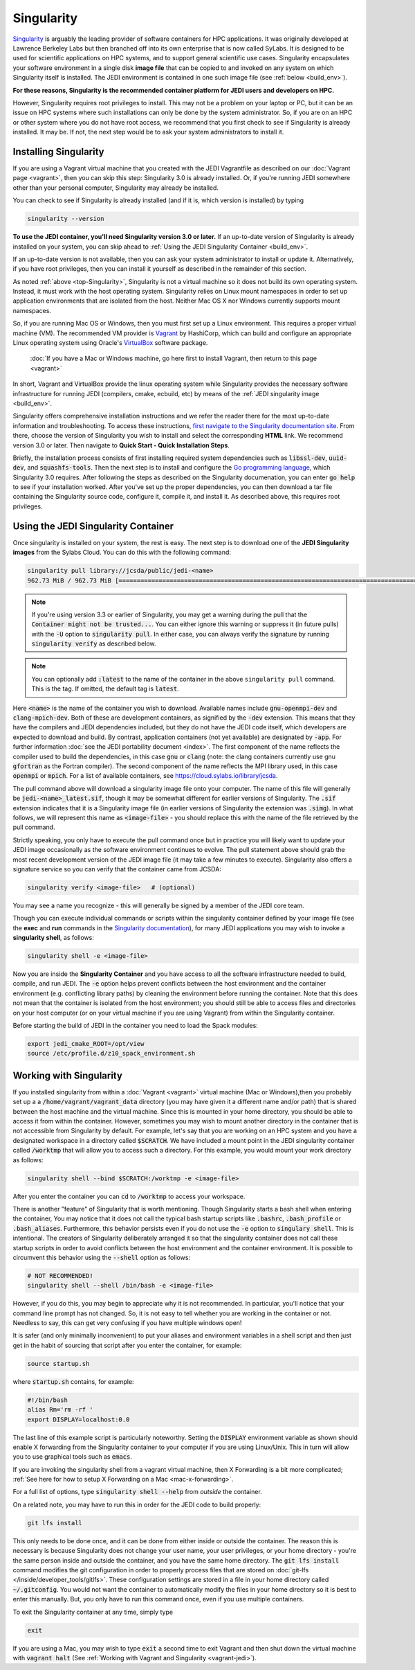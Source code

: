 .. _top-Singularity:

Singularity
===========

`Singularity <https://www.sylabs.io/docs/>`_ is arguably the leading provider of
software containers for HPC applications. It was originally developed at
Lawrence Berkeley Labs but then branched off into its own enterprise that is
now called SyLabs.  It is designed to be used for scientific applications on
HPC systems, and to support general scientific use cases.  Singularity encapsulates
your software environment in a single disk **image file** that can be copied to
and invoked on any system on which Singularity itself is installed.
The JEDI environment is contained in one such image file (see :ref:`below <build_env>`).

**For these reasons, Singularity is the recommended container platform for JEDI users and developers on HPC.**

However, Singularity requires root privileges to install. This may not be a
problem on your laptop or PC, but it can be an issue on HPC systems where such
installations can only be done by the system administrator. So, if you are on an
HPC or other system where you do not have root access, we recommend that you
first check to see if Singularity is already installed. It may be.
If not, the next step would be to ask your system administrators to install it.

.. _Singularity-install:

Installing Singularity
----------------------

If you are using a Vagrant virtual machine that you created with the JEDI
Vagrantfile as described on our :doc:`Vagrant page <vagrant>`, then you can
skip this step: Singularity 3.0 is already installed.  Or, if you're running
JEDI somewhere other than your personal computer, Singularity may already be installed.

You can check to see if Singularity is already installed (and if it is, which version is installed) by typing

.. code-block:: bash

  singularity --version

**To use the JEDI container, you'll need Singularity version 3.0 or later.**
If an up-to-date version of Singularity is already installed on your system,
you can skip ahead to :ref:`Using the JEDI Singularity Container <build_env>`.

If an up-to-date version is not available, then you can ask your system administrator
to install or update it. Alternatively, if you have root privileges, then you
can install it yourself as described in the remainder of this section.

As noted :ref:`above <top-Singularity>`, Singularity is not a virtual machine so
it does not build its own operating system. Instead, it must work with the host operating system.
Singularity relies on Linux mount namespaces in order to set up application
environments that are isolated from the host.
Neither Mac OS X nor Windows currently supports mount namespaces.

So, if you are running Mac OS or Windows, then you must first set up a Linux environment.
This requires a proper virtual machine (VM).
The recommended VM provider is `Vagrant <https://www.vagrantup.com/intro/index.html>`_ by HashiCorp,
which can build and configure an appropriate Linux operating system using
Oracle's `VirtualBox <https://www.virtualbox.org/>`_ software package.

  :doc:`If you have a Mac or Windows machine, go here first to install Vagrant, then return to this page <vagrant>`

In short, Vagrant and VirtualBox provide the linux operating system while Singularity
provides the necessary software infrastructure for running JEDI (compilers, cmake, ecbuild, etc)
by means of the :ref:`JEDI singularity image <build_env>`.

Singularity offers comprehensive installation instructions and we refer the reader
there for the most up-to-date information and troubleshooting. To access these
instructions, `first navigate to the Singularity documentation site <https://sylabs.io/docs/>`_.
From there, choose the version of Singularity you wish to install and select the corresponding **HTML** link.
We recommend version 3.0 or later.  Then navigate to **Quick Start - Quick Installation Steps**.

Briefly, the installation process consists of first installing required system
dependencies such as :code:`libssl-dev`, :code:`uuid-dev`, and :code:`squashfs-tools`.
Then the next step is to install and configure the `Go programming language <https://golang.org/doc/install>`_,
which Singularity 3.0 requires.  After following the steps as described on the
Singularity documenation, you can enter :code:`go help` to see if your installation worked.
After you've set up the proper dependencies, you can then download a tar file containing
the Singularity source code, configure it, compile it, and install it.
As described above, this requires root privileges.

.. _build_env:

Using the JEDI Singularity Container
------------------------------------

Once singularity is installed on your system, the rest is easy. The next step is
to download one of the **JEDI Singularity images** from the Sylabs Cloud.
You can do this with the following command:

.. code-block:: bash

   singularity pull library://jcsda/public/jedi-<name>
   962.73 MiB / 962.73 MiB [========================================================================================================] 100.00% 11.26 MiB/s 1m25s

.. note::

   If you're using version 3.3 or earlier of Singularity, you may get a warning during the pull that the :code:`Container might not be trusted...`.
   You can either ignore this warning or suppress it (in future pulls) with the :code:`-U` option to :code:`singularity pull`.
   In either case, you can always verify the signature by running :code:`singularity verify` as described below.

.. note::

   You can optionally add :code:`:latest` to the name of the container in the
   above ``singularity pull`` command.  This is the tag.  If omitted, the default
   tag is :code:`latest`.

Here :code:`<name>` is the name of the container you wish to download.
Available names include :code:`gnu-openmpi-dev` and :code:`clang-mpich-dev`.
Both of these are development containers, as signified by the :code:`-dev` extension.
This means that they have the compilers and JEDI dependencies included, but they
do not have the JEDI code itself, which developers are expected to download and build.
By contrast, application containers (not yet available) are designated by :code:`-app`.
For further information :doc:`see the JEDI portability document <index>`.
The first component of the name reflects the compiler used to build the dependencies,
in this case :code:`gnu` or :code:`clang` (note: the clang containers currently
use gnu :code:`gfortran` as the Fortran compiler). The second component of the
name reflects the MPI library used, in this case :code:`openmpi` or :code:`mpich`.
For a list of available containers, see `https://cloud.sylabs.io/library/jcsda <https://cloud.sylabs.io/library/jcsda>`_.

The pull command above will download a singularity image file onto your computer.
The name of this file will generally be :code:`jedi-<name>_latest.sif`, though it
may be somewhat different for earlier versions of Singularity.
The :code:`.sif` extension indicates that it is a Singularity image file (in earlier
versions of Singularity the extension was :code:`.simg`). In what follows, we will
represent this name as :code:`<image-file>` - you should replace this with the name of
the file retrieved by the pull command.

Strictly speaking, you only have to execute the pull command once but in practice
you will likely want to update your JEDI image occasionally as the software environment
continues to evolve. The pull statement above should grab the most recent development
version of the JEDI image file (it may take a few minutes to execute).
Singularity also offers a signature service so you can verify that the container came from JCSDA:

.. code-block:: bash

   singularity verify <image-file>   # (optional)

You may see a name you recognize - this will generally be signed by a member of the JEDI core team.

Though you can execute individual commands or scripts within the singularity container
defined by your image file (see the **exec** and **run** commands in
the `Singularity documentation <https://www.sylabs.io/docs/>`_), for many JEDI
applications you may wish to invoke a **singularity shell**, as follows:

.. code-block:: bash

   singularity shell -e <image-file>

Now you are inside the **Singularity Container** and you have access to all the
software infrastructure needed to build, compile, and run JEDI.
The :code:`-e` option helps prevent conflicts between the host environment and
the container environment (e.g. conflicting library paths) by cleaning the
environment before running the container.
Note that this does not mean that the container is isolated from the host environment;
you should still be able to access files and directories on your host computer
(or on your virtual machine if you are using Vagrant) from within the Singularity container.

Before starting the build of JEDI in the container you need to load the Spack modules:

.. code-block:: bash
   
   export jedi_cmake_ROOT=/opt/view
   source /etc/profile.d/z10_spack_environment.sh

.. _working-with-singularity:

Working with Singularity
------------------------

If you installed singularity from within a :doc:`Vagrant <vagrant>` virtual machine
(Mac or Windows),then you probably set up a a :code:`/home/vagrant/vagrant_data`
directory (you may have given it a different name and/or path) that is shared
between the host machine and the virtual machine. Since this is mounted in your
home directory, you should be able to access it from within the container.
However, sometimes you may wish to mount another directory in the container
that is not accessible from Singularity by default.  For example, let's say that
you are working on an HPC system and you have a designated workspace in a directory
called :code:`$SCRATCH`.  We have included a mount point in the JEDI singularity
container called :code:`/worktmp` that will allow you to access such a directory.
For this example, you would mount your work directory as follows:

.. code-block:: bash

   singularity shell --bind $SCRATCH:/worktmp -e <image-file>

After you enter the container you can :code:`cd` to :code:`/worktmp` to access your workspace.

There is another "feature" of Singularity that is worth mentioning. Though
Singularity starts a bash shell when entering the container, You may notice that
it does not call the typical bash startup scripts like :code:`.bashrc`, :code:`.bash_profile` or :code:`.bash_aliases`.
Furthermore, this behavior persists even if you do not use the :code:`-e` option
to :code:`singulary shell`.  This is intentional. The creators of Singularity
deliberately arranged it so that the singularity container does not call these
startup scripts in order to avoid conflicts between the host environment and the
container environment. It is possible to circumvent this behavior using the :code:`--shell` option as follows:

.. code-block:: bash

   # NOT RECOMMENDED!
   singularity shell --shell /bin/bash -e <image-file>

However, if you do this, you may begin to appreciate why it is not recommended.
In particular, you'll notice that your command line prompt has not changed.
So, it is not easy to tell whether you are working in the container or not.
Needless to say, this can get very confusing if you have multiple windows open!

.. _startup-script:

It is safer (and only minimally inconvenient) to put your aliases and environment
variables in a shell script and then just get in the habit of sourcing that script
after you enter the container, for example:

.. code-block:: bash

   source startup.sh

where :code:`startup.sh` contains, for example:

.. code-block:: bash

   #!/bin/bash
   alias Rm='rm -rf '
   export DISPLAY=localhost:0.0

The last line of this example script is particularly noteworthy. Setting
the :code:`DISPLAY` environment
variable as shown should enable X forwarding from the Singularity container to your
computer if you are using Linux/Unix. This in turn will allow you to use graphical
tools such as :code:`emacs`.


If you are invoking the singularity shell from a vagrant virtual machine, then X
Forwarding is a bit more complicated; :ref:`See here for how to setup X Forwarding on a Mac <mac-x-forwarding>`.

For a full list of options, type :code:`singularity shell --help` from *outside* the container.

On a related note, you may have to run this in order for the JEDI code to build properly:

.. code-block:: bash

    git lfs install

This only needs to be done once, and it can be done from either inside or outside
the container.  The reason this is necessary is because Singularity does not change
your user name, your user privileges, or your home directory - you're the same person
inside and outside the container, and you have the same home directory.
The :code:`git lfs install` command modifies the git configuration in order to properly
process files that are stored on :doc:`git-lfs </inside/developer_tools/gitlfs>`.
These configuration settings are stored in a file in your home directory called :code:`~/.gitconfig`.
You would not want the container to automatically modify the files in your home
directory so it is best to enter this manually. But, you only have to run this
command once, even if you use multiple containers.

To exit the Singularity container at any time, simply type

.. code-block:: bash

   exit

If you are using a Mac, you may wish to type :code:`exit` a second time to exit
Vagrant and then shut down the virtual machine with :code:`vagrant halt` (See :ref:`Working with Vagrant and Singularity <vagrant-jedi>`).
